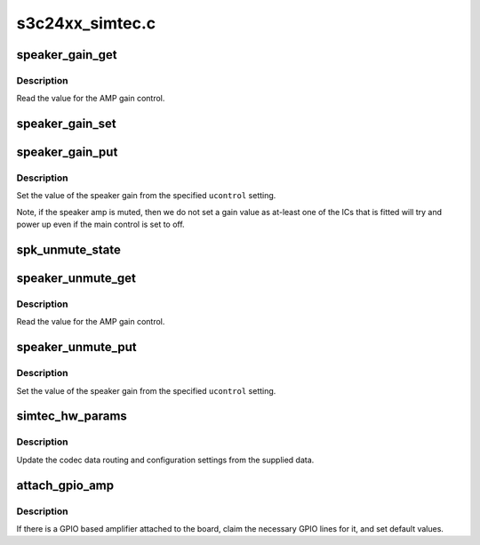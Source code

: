 .. -*- coding: utf-8; mode: rst -*-

================
s3c24xx_simtec.c
================


.. _`speaker_gain_get`:

speaker_gain_get
================

.. c:function:: int speaker_gain_get (struct snd_kcontrol *kcontrol, struct snd_ctl_elem_value *ucontrol)

    read the speaker gain setting.

    :param struct snd_kcontrol \*kcontrol:
        The control for the speaker gain.

    :param struct snd_ctl_elem_value \*ucontrol:
        The value that needs to be updated.



.. _`speaker_gain_get.description`:

Description
-----------

Read the value for the AMP gain control.



.. _`speaker_gain_set`:

speaker_gain_set
================

.. c:function:: void speaker_gain_set (int value)

    set the value of the speaker amp gain

    :param int value:
        The value to write.



.. _`speaker_gain_put`:

speaker_gain_put
================

.. c:function:: int speaker_gain_put (struct snd_kcontrol *kcontrol, struct snd_ctl_elem_value *ucontrol)

    set the speaker gain setting.

    :param struct snd_kcontrol \*kcontrol:
        The control for the speaker gain.

    :param struct snd_ctl_elem_value \*ucontrol:
        The value that needs to be set.



.. _`speaker_gain_put.description`:

Description
-----------

Set the value of the speaker gain from the specified
``ucontrol`` setting.

Note, if the speaker amp is muted, then we do not set a gain value
as at-least one of the ICs that is fitted will try and power up even
if the main control is set to off.



.. _`spk_unmute_state`:

spk_unmute_state
================

.. c:function:: void spk_unmute_state (int to)

    set the unmute state of the speaker

    :param int to:
        zero to unmute, non-zero to ununmute.



.. _`speaker_unmute_get`:

speaker_unmute_get
==================

.. c:function:: int speaker_unmute_get (struct snd_kcontrol *kcontrol, struct snd_ctl_elem_value *ucontrol)

    read the speaker unmute setting.

    :param struct snd_kcontrol \*kcontrol:
        The control for the speaker gain.

    :param struct snd_ctl_elem_value \*ucontrol:
        The value that needs to be updated.



.. _`speaker_unmute_get.description`:

Description
-----------

Read the value for the AMP gain control.



.. _`speaker_unmute_put`:

speaker_unmute_put
==================

.. c:function:: int speaker_unmute_put (struct snd_kcontrol *kcontrol, struct snd_ctl_elem_value *ucontrol)

    set the speaker unmute setting.

    :param struct snd_kcontrol \*kcontrol:
        The control for the speaker gain.

    :param struct snd_ctl_elem_value \*ucontrol:
        The value that needs to be set.



.. _`speaker_unmute_put.description`:

Description
-----------

Set the value of the speaker gain from the specified
``ucontrol`` setting.



.. _`simtec_hw_params`:

simtec_hw_params
================

.. c:function:: int simtec_hw_params (struct snd_pcm_substream *substream, struct snd_pcm_hw_params *params)

    update hardware parameters

    :param struct snd_pcm_substream \*substream:
        The audio substream instance.

    :param struct snd_pcm_hw_params \*params:
        The parameters requested.



.. _`simtec_hw_params.description`:

Description
-----------

Update the codec data routing and configuration  settings
from the supplied data.



.. _`attach_gpio_amp`:

attach_gpio_amp
===============

.. c:function:: int attach_gpio_amp (struct device *dev, struct s3c24xx_audio_simtec_pdata *pd)

    get and configure the necessary gpios

    :param struct device \*dev:
        The device we're probing.

    :param struct s3c24xx_audio_simtec_pdata \*pd:
        The platform data supplied by the board.



.. _`attach_gpio_amp.description`:

Description
-----------

If there is a GPIO based amplifier attached to the board, claim
the necessary GPIO lines for it, and set default values.

